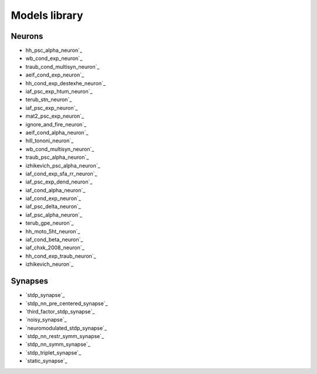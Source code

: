 Models library
==============

..
   Generated at 2024-05-14 22:18:47.027745

Neurons
~~~~~~~
- hh_psc_alpha_neuron`_
- wb_cond_exp_neuron`_
- traub_cond_multisyn_neuron`_
- aeif_cond_exp_neuron`_
- hh_cond_exp_destexhe_neuron`_
- iaf_psc_exp_htum_neuron`_
- terub_stn_neuron`_
- iaf_psc_exp_neuron`_
- mat2_psc_exp_neuron`_
- ignore_and_fire_neuron`_
- aeif_cond_alpha_neuron`_
- hill_tononi_neuron`_
- wb_cond_multisyn_neuron`_
- traub_psc_alpha_neuron`_
- izhikevich_psc_alpha_neuron`_
- iaf_cond_exp_sfa_rr_neuron`_
- iaf_psc_exp_dend_neuron`_
- iaf_cond_alpha_neuron`_
- iaf_cond_exp_neuron`_
- iaf_psc_delta_neuron`_
- iaf_psc_alpha_neuron`_
- terub_gpe_neuron`_
- hh_moto_5ht_neuron`_
- iaf_cond_beta_neuron`_
- iaf_chxk_2008_neuron`_
- hh_cond_exp_traub_neuron`_
- izhikevich_neuron`_

Synapses
~~~~~~~~
- `stdp_synapse`_
- `stdp_nn_pre_centered_synapse`_
- `third_factor_stdp_synapse`_
- `noisy_synapse`_
- `neuromodulated_stdp_synapse`_
- `stdp_nn_restr_symm_synapse`_
- `stdp_nn_symm_synapse`_
- `stdp_triplet_synapse`_
- `static_synapse`_

